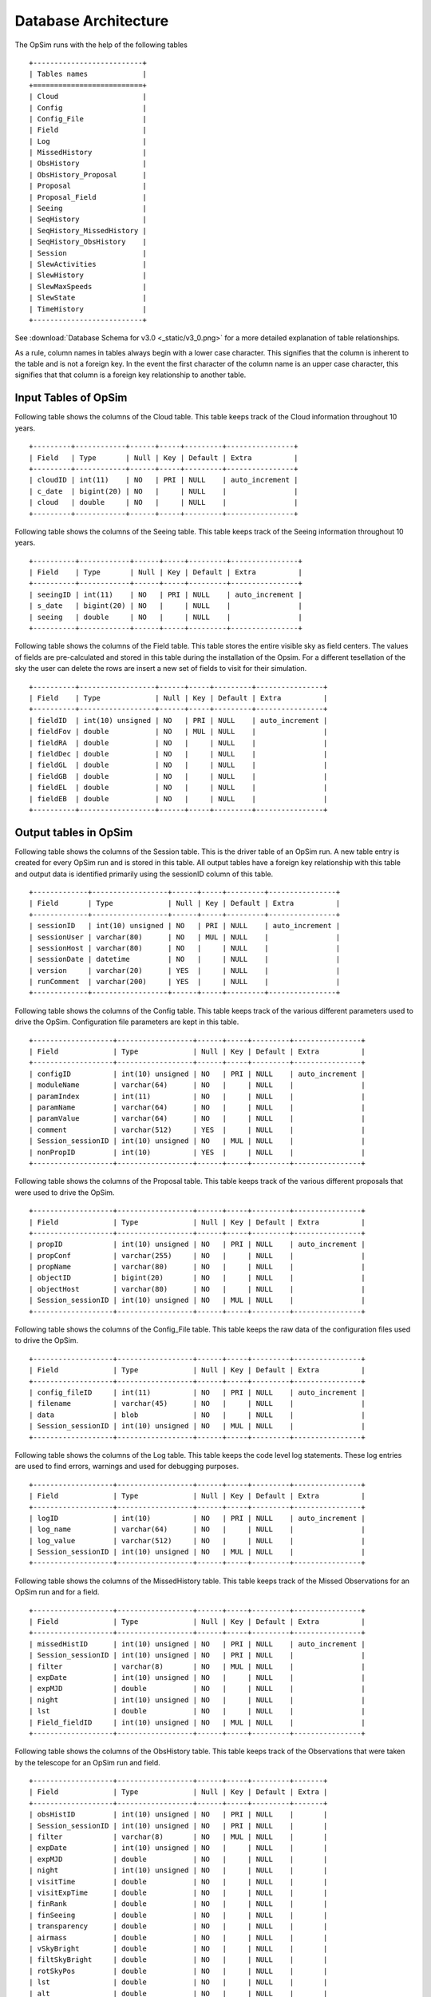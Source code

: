 .. _architecture.rst:

*********************
Database Architecture
*********************

The OpSim runs with the help of the following tables ::

	+--------------------------+
	| Tables names             |
	+==========================+
	| Cloud                    |
	| Config                   |
	| Config_File              |
	| Field                    |
	| Log                      |
	| MissedHistory            |
	| ObsHistory               |
	| ObsHistory_Proposal      |
	| Proposal                 |
	| Proposal_Field           |
	| Seeing                   |
	| SeqHistory               |
	| SeqHistory_MissedHistory |
	| SeqHistory_ObsHistory    |
	| Session                  |
	| SlewActivities           |
	| SlewHistory              |
	| SlewMaxSpeeds            |
	| SlewState                |
	| TimeHistory              |
	+--------------------------+

See :download:`Database Schema for v3.0 <_static/v3_0.png>` for a more detailed explanation of table relationships.

As a rule, column names in tables always begin with a lower case character. This signifies that the column is inherent to the table and is not a foreign key. In the event the first character of the column name is an upper case character, this signifies that that column is a foreign key relationship to another table.

Input Tables of OpSim
---------------------

Following table shows the columns of the Cloud table. This table keeps track of the Cloud information throughout 10 years. ::

	+---------+------------+------+-----+---------+----------------+
	| Field   | Type       | Null | Key | Default | Extra          |
	+---------+------------+------+-----+---------+----------------+
	| cloudID | int(11)    | NO   | PRI | NULL    | auto_increment |
	| c_date  | bigint(20) | NO   |     | NULL    |                |
	| cloud   | double     | NO   |     | NULL    |                |
	+---------+------------+------+-----+---------+----------------+

Following table shows the columns of the Seeing table. This table keeps track of the Seeing information throughout 10 years. ::

	+----------+------------+------+-----+---------+----------------+
	| Field    | Type       | Null | Key | Default | Extra          |
	+----------+------------+------+-----+---------+----------------+
	| seeingID | int(11)    | NO   | PRI | NULL    | auto_increment |
	| s_date   | bigint(20) | NO   |     | NULL    |                |
	| seeing   | double     | NO   |     | NULL    |                |
	+----------+------------+------+-----+---------+----------------+

Following table shows the columns of the Field table. This table stores the entire visible sky as field centers. The values of fields are pre-calculated and stored in this table during the installation of the Opsim. For a different tesellation of the sky the user can delete the rows are insert a new set of fields to visit for their simulation. ::

	+----------+------------------+------+-----+---------+----------------+
	| Field    | Type             | Null | Key | Default | Extra          |
	+----------+------------------+------+-----+---------+----------------+
	| fieldID  | int(10) unsigned | NO   | PRI | NULL    | auto_increment |
	| fieldFov | double           | NO   | MUL | NULL    |                |
	| fieldRA  | double           | NO   |     | NULL    |                |
	| fieldDec | double           | NO   |     | NULL    |                |
	| fieldGL  | double           | NO   |     | NULL    |                |
	| fieldGB  | double           | NO   |     | NULL    |                |
	| fieldEL  | double           | NO   |     | NULL    |                |
	| fieldEB  | double           | NO   |     | NULL    |                |
	+----------+------------------+------+-----+---------+----------------+

Output tables in OpSim
----------------------

Following table shows the columns of the Session table. This is the driver table of an OpSim run. A new table entry is created for every OpSim run and is stored in this table. All output tables have a foreign key relationship with this table and output data is identified primarily using the sessionID column of this table. ::

	+-------------+------------------+------+-----+---------+----------------+
	| Field       | Type             | Null | Key | Default | Extra          |
	+-------------+------------------+------+-----+---------+----------------+
	| sessionID   | int(10) unsigned | NO   | PRI | NULL    | auto_increment |
	| sessionUser | varchar(80)      | NO   | MUL | NULL    |                |
	| sessionHost | varchar(80)      | NO   |     | NULL    |                |
	| sessionDate | datetime         | NO   |     | NULL    |                |
	| version     | varchar(20)      | YES  |     | NULL    |                |
	| runComment  | varchar(200)     | YES  |     | NULL    |                |
	+-------------+------------------+------+-----+---------+----------------+

Following table shows the columns of the Config table. This table keeps track of the various different parameters used to drive the OpSim. Configuration file parameters are kept in this table. ::

	+-------------------+------------------+------+-----+---------+----------------+
	| Field             | Type             | Null | Key | Default | Extra          |
	+-------------------+------------------+------+-----+---------+----------------+
	| configID          | int(10) unsigned | NO   | PRI | NULL    | auto_increment |
	| moduleName        | varchar(64)      | NO   |     | NULL    |                |
	| paramIndex        | int(11)          | NO   |     | NULL    |                |
	| paramName         | varchar(64)      | NO   |     | NULL    |                |
	| paramValue        | varchar(64)      | NO   |     | NULL    |                |
	| comment           | varchar(512)     | YES  |     | NULL    |                |
	| Session_sessionID | int(10) unsigned | NO   | MUL | NULL    |                |
	| nonPropID         | int(10)          | YES  |     | NULL    |                |
	+-------------------+------------------+------+-----+---------+----------------+

Following table shows the columns of the Proposal table. This table keeps track of the various different proposals that were used to drive the OpSim. ::

	+-------------------+------------------+------+-----+---------+----------------+
	| Field             | Type             | Null | Key | Default | Extra          |
	+-------------------+------------------+------+-----+---------+----------------+
	| propID            | int(10) unsigned | NO   | PRI | NULL    | auto_increment |
	| propConf          | varchar(255)     | NO   |     | NULL    |                |
	| propName          | varchar(80)      | NO   |     | NULL    |                |
	| objectID          | bigint(20)       | NO   |     | NULL    |                |
	| objectHost        | varchar(80)      | NO   |     | NULL    |                |
	| Session_sessionID | int(10) unsigned | NO   | MUL | NULL    |                |
	+-------------------+------------------+------+-----+---------+----------------+

Following table shows the columns of the Config_File table. This table keeps the raw data of the configuration files used to drive the OpSim. ::

	+-------------------+------------------+------+-----+---------+----------------+
	| Field             | Type             | Null | Key | Default | Extra          |
	+-------------------+------------------+------+-----+---------+----------------+
	| config_fileID     | int(11)          | NO   | PRI | NULL    | auto_increment |
	| filename          | varchar(45)      | NO   |     | NULL    |                |
	| data              | blob             | NO   |     | NULL    |                |
	| Session_sessionID | int(10) unsigned | NO   | MUL | NULL    |                |
	+-------------------+------------------+------+-----+---------+----------------+

Following table shows the columns of the Log table. This table keeps the code level log statements. These log entries are used to find errors, warnings and used for debugging purposes. ::

	+-------------------+------------------+------+-----+---------+----------------+
	| Field             | Type             | Null | Key | Default | Extra          |
	+-------------------+------------------+------+-----+---------+----------------+
	| logID             | int(10)          | NO   | PRI | NULL    | auto_increment |
	| log_name          | varchar(64)      | NO   |     | NULL    |                |
	| log_value         | varchar(512)     | NO   |     | NULL    |                |
	| Session_sessionID | int(10) unsigned | NO   | MUL | NULL    |                |
	+-------------------+------------------+------+-----+---------+----------------+

Following table shows the columns of the MissedHistory table. This table keeps track of the Missed Observations for an OpSim run and for a field. ::

	+-------------------+------------------+------+-----+---------+----------------+
	| Field             | Type             | Null | Key | Default | Extra          |
	+-------------------+------------------+------+-----+---------+----------------+
	| missedHistID      | int(10) unsigned | NO   | PRI | NULL    | auto_increment |
	| Session_sessionID | int(10) unsigned | NO   | PRI | NULL    |                |
	| filter            | varchar(8)       | NO   | MUL | NULL    |                |
	| expDate           | int(10) unsigned | NO   |     | NULL    |                |
	| expMJD            | double           | NO   |     | NULL    |                |
	| night             | int(10) unsigned | NO   |     | NULL    |                |
	| lst               | double           | NO   |     | NULL    |                |
	| Field_fieldID     | int(10) unsigned | NO   | MUL | NULL    |                |
	+-------------------+------------------+------+-----+---------+----------------+

Following table shows the columns of the ObsHistory table. This table keeps track of the Observations that were taken by the telescope for an OpSim run and field. ::

	+-------------------+------------------+------+-----+---------+-------+
	| Field             | Type             | Null | Key | Default | Extra |
	+-------------------+------------------+------+-----+---------+-------+
	| obsHistID         | int(10) unsigned | NO   | PRI | NULL    |       |
	| Session_sessionID | int(10) unsigned | NO   | PRI | NULL    |       |
	| filter            | varchar(8)       | NO   | MUL | NULL    |       |
	| expDate           | int(10) unsigned | NO   |     | NULL    |       |
	| expMJD            | double           | NO   |     | NULL    |       |
	| night             | int(10) unsigned | NO   |     | NULL    |       |
	| visitTime         | double           | NO   |     | NULL    |       |
	| visitExpTime      | double           | NO   |     | NULL    |       |
	| finRank           | double           | NO   |     | NULL    |       |
	| finSeeing         | double           | NO   |     | NULL    |       |
	| transparency      | double           | NO   |     | NULL    |       |
	| airmass           | double           | NO   |     | NULL    |       |
	| vSkyBright        | double           | NO   |     | NULL    |       |
	| filtSkyBright     | double           | NO   |     | NULL    |       |
	| rotSkyPos         | double           | NO   |     | NULL    |       |
	| lst               | double           | NO   |     | NULL    |       |
	| alt               | double           | NO   |     | NULL    |       |
	| az                | double           | NO   |     | NULL    |       |
	| dist2Moon         | double           | NO   |     | NULL    |       |
	| solarElong        | double           | NO   |     | NULL    |       |
	| moonRA            | double           | NO   |     | NULL    |       |
	| moonDec           | double           | NO   |     | NULL    |       |
	| moonAlt           | double           | NO   |     | NULL    |       |
	| moonAZ            | double           | NO   |     | NULL    |       |
	| moonPhase         | double           | NO   |     | NULL    |       |
	| sunAlt            | double           | NO   |     | NULL    |       |
	| sunAZ             | double           | NO   |     | NULL    |       |
	| phaseAngle        | double           | NO   |     | NULL    |       |
	| rScatter          | double           | NO   |     | NULL    |       |
	| mieScatter        | double           | NO   |     | NULL    |       |
	| moonIllum         | double           | NO   |     | NULL    |       |
	| moonBright        | double           | NO   |     | NULL    |       |
	| darkBright        | double           | NO   |     | NULL    |       |
	| rawSeeing         | double           | NO   |     | NULL    |       |
	| wind              | double           | NO   |     | NULL    |       |
	| humidity          | double           | NO   |     | NULL    |       |
	| Field_fieldID     | int(10) unsigned | NO   | MUL | NULL    |       |
	+-------------------+------------------+------+-----+---------+-------+

Following table shows the columns of the ObsHistory_Proposal table. This is a many-to-many relationship table that keeps track of which observations fulfilled which proposals and vice-versa for an OpSim run. ::

	+------------------------------+------------------+------+-----+---------+----------------+
	| Field                        | Type             | Null | Key | Default | Extra          |
	+------------------------------+------------------+------+-----+---------+----------------+
	| obsHistory_propID            | int(10)          | NO   | PRI | NULL    | auto_increment |
	| Proposal_propID              | int(10) unsigned | NO   |     | NULL    |                |
	| propRank                     | double           | NO   |     | NULL    |                |
	| ObsHistory_obsHistID         | int(10) unsigned | NO   | MUL | NULL    |                |
	| ObsHistory_Session_sessionID | int(10) unsigned | NO   |     | NULL    |                |
	+------------------------------+------------------+------+-----+---------+----------------+

Following table shows the columns of the Proposal_Field table. This is a many-to-many relationship table that keeps track of which fields were requested for which proposals for an OpSim run. ::

	+-------------------+------------------+------+-----+---------+----------------+
	| Field             | Type             | Null | Key | Default | Extra          |
	+-------------------+------------------+------+-----+---------+----------------+
	| proposal_field_id | int(10)          | NO   | PRI | NULL    | auto_increment |
	| Session_sessionID | int(10) unsigned | NO   | MUL | NULL    |                |
	| Proposal_propID   | int(10) unsigned | NO   | MUL | NULL    |                |
	| Field_fieldID     | int(10) unsigned | NO   | MUL | NULL    |                |
	+-------------------+------------------+------+-----+---------+----------------+

Following table shows the columns of the SeqHistory table. This table keeps track of the heirarchical information of the various different sequences requested for a proposal, for a field for an OpSim run. ::

	+-------------------+------------------+------+-----+---------+----------------+
	| Field             | Type             | Null | Key | Default | Extra          |
	+-------------------+------------------+------+-----+---------+----------------+
	| sequenceID        | int(10) unsigned | NO   | PRI | NULL    | auto_increment |
	| startDate         | int(10) unsigned | NO   |     | NULL    |                |
	| expDate           | int(10) unsigned | NO   |     | NULL    |                |
	| seqnNum           | int(10) unsigned | NO   |     | NULL    |                |
	| completion        | double           | NO   |     | NULL    |                |
	| reqEvents         | int(10) unsigned | NO   |     | NULL    |                |
	| actualEvents      | int(10) unsigned | NO   |     | NULL    |                |
	| endStatus         | int(10) unsigned | NO   |     | NULL    |                |
	| parent_sequenceID | int(10)          | NO   |     | NULL    |                |
	| Field_fieldID     | int(10) unsigned | NO   | MUL | NULL    |                |
	| Session_sessionID | int(10) unsigned | NO   | MUL | NULL    |                |
	| Proposal_propID   | int(10) unsigned | NO   | MUL | NULL    |                |
	+-------------------+------------------+------+-----+---------+----------------+

Following table shows the columns of the SeqHistory_MissedHistory table. This is a many-to-many relationship table that keeps track of which observations were missed for a sequence and for an OpSim run. ::

	+---------------------------------+------------------+------+-----+---------+----------------+
	| Field                           | Type             | Null | Key | Default | Extra          |
	+---------------------------------+------------------+------+-----+---------+----------------+
	| seqhistory_missedHistID         | int(10)          | NO   | PRI | NULL    | auto_increment |
	| SeqHistory_sequenceID           | int(10) unsigned | NO   | MUL | NULL    |                |
	| MissedHistory_missedHistID      | int(10) unsigned | NO   | MUL | NULL    |                |
	| MissedHistory_Session_sessionID | int(10) unsigned | NO   |     | NULL    |                |
	+---------------------------------+------------------+------+-----+---------+----------------+

Following table shows the columns of the SeqHistory_ObsHistory table. This is a many-to-many relationship table that keeps track of observations achieved for a sequence and for an OpSim run. ::

	+------------------------------+------------------+------+-----+---------+----------------+
	| Field                        | Type             | Null | Key | Default | Extra          |
	+------------------------------+------------------+------+-----+---------+----------------+
	| seqhistory_obsHistID         | int(10)          | NO   | PRI | NULL    | auto_increment |
	| SeqHistory_sequenceID        | int(10) unsigned | NO   | MUL | NULL    |                |
	| ObsHistory_obsHistID         | int(10) unsigned | NO   | MUL | NULL    |                |
	| ObsHistory_Session_sessionID | int(10) unsigned | NO   |     | NULL    |                |
	+------------------------------+------------------+------+-----+---------+----------------+

Following table shows the columns of the TimeHistory table. This table keeps track of the various different time events that occur for a night for an OpSim run. ::

	+-------------------+------------------+------+-----+---------+----------------+
	| Field             | Type             | Null | Key | Default | Extra          |
	+-------------------+------------------+------+-----+---------+----------------+
	| timeHistID        | int(10) unsigned | NO   | PRI | NULL    | auto_increment |
	| date              | int(10) unsigned | NO   |     | NULL    |                |
	| mjd               | double           | NO   |     | NULL    |                |
	| night             | int(10) unsigned | NO   |     | NULL    |                |
	| event             | int(10) unsigned | NO   | MUL | NULL    |                |
	| Session_sessionID | int(10) unsigned | NO   | MUL | NULL    |                |
	+-------------------+------------------+------+-----+---------+----------------+

Following table shows the columns of the SlewHistory table. This table is a one-to-one relationship table between the SlewHistory table and the ObsHistory table. It keeps track of the Slew associated with each Observation for an Opsim run. ::

	+------------------------------+------------------+------+-----+---------+----------------+
	| Field                        | Type             | Null | Key | Default | Extra          |
	+------------------------------+------------------+------+-----+---------+----------------+
	| slewID                       | bigint(20)       | NO   | PRI | NULL    | auto_increment |
	| slewCount                    | bigint(20)       | NO   |     | NULL    |                |
	| startDate                    | double           | NO   |     | NULL    |                |
	| endDate                      | double           | NO   |     | NULL    |                |
	| slewTime                     | double           | NO   |     | NULL    |                |
	| slewDist                     | double           | NO   |     | NULL    |                |
	| ObsHistory_obsHistID         | int(10) unsigned | NO   | MUL | NULL    |                |
	| ObsHistory_Session_sessionID | int(10) unsigned | NO   |     | NULL    |                |
	+------------------------------+------------------+------+-----+---------+----------------+

Following table shows the columns of the SlewActivities table. This table keeps track of the various different slew activities for a slew. ::

	+--------------------+-------------+------+-----+---------+----------------+
	| Field              | Type        | Null | Key | Default | Extra          |
	+--------------------+-------------+------+-----+---------+----------------+
	| slewActivityID     | bigint(20)  | NO   | PRI | NULL    | auto_increment |
	| activity           | varchar(16) | NO   |     | NULL    |                |
	| actDelay           | double      | NO   |     | NULL    |                |
	| inCriticalPath     | varchar(16) | NO   |     | NULL    |                |
	| SlewHistory_slewID | bigint(20)  | NO   | MUL | NULL    |                |
	+--------------------+-------------+------+-----+---------+----------------+

Following table shows the columns of the SlewMaxSpeeds table. This table is a one-to-one relationship table between the SlewHistory table and the SlewMaxSpeeds table. This table keeps of the various speeds of the instrument for a slew. ::

	+--------------------+------------+------+-----+---------+----------------+
	| Field              | Type       | Null | Key | Default | Extra          |
	+--------------------+------------+------+-----+---------+----------------+
	| slewMaxSpeedID     | bigint(20) | NO   | PRI | NULL    | auto_increment |
	| domAltSpd          | double     | NO   |     | NULL    |                |
	| domAzSpd           | double     | NO   |     | NULL    |                |
	| telAltSpd          | double     | NO   |     | NULL    |                |
	| telAzSpd           | double     | NO   |     | NULL    |                |
	| rotSpd             | double     | NO   |     | NULL    |                |
	| SlewHistory_slewID | bigint(20) | NO   | MUL | NULL    |                |
	+--------------------+------------+------+-----+---------+----------------+

Following table shows the columns of the SlewState table. This table keeps track of the initial and the final slew states and the various instrument parameters for a slew. ::

	+--------------------+-------------+------+-----+---------+----------------+
	| Field              | Type        | Null | Key | Default | Extra          |
	+--------------------+-------------+------+-----+---------+----------------+
	| slewIniStatID      | bigint(20)  | NO   | PRI | NULL    | auto_increment |
	| slewStateDate      | double      | NO   |     | NULL    |                |
	| tra                | double      | NO   |     | NULL    |                |
	| tdec               | double      | NO   |     | NULL    |                |
	| tracking           | varchar(16) | NO   |     | NULL    |                |
	| alt                | double      | NO   |     | NULL    |                |
	| az                 | double      | NO   |     | NULL    |                |
	| pa                 | double      | NO   |     | NULL    |                |
	| domAlt             | double      | NO   |     | NULL    |                |
	| domAz              | double      | NO   |     | NULL    |                |
	| telAlt             | double      | NO   |     | NULL    |                |
	| telAz              | double      | NO   |     | NULL    |                |
	| rotTelPos          | double      | NO   |     | NULL    |                |
	| filter             | varchar(8)  | NO   |     | NULL    |                |
	| state              | int(10)     | NO   |     | NULL    |                |
	| SlewHistory_slewID | bigint(20)  | NO   | MUL | NULL    |                |
	+--------------------+-------------+------+-----+---------+----------------+









